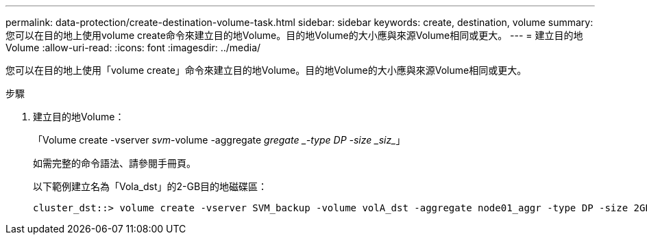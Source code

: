 ---
permalink: data-protection/create-destination-volume-task.html 
sidebar: sidebar 
keywords: create, destination, volume 
summary: 您可以在目的地上使用volume create命令來建立目的地Volume。目的地Volume的大小應與來源Volume相同或更大。 
---
= 建立目的地Volume
:allow-uri-read: 
:icons: font
:imagesdir: ../media/


[role="lead"]
您可以在目的地上使用「volume create」命令來建立目的地Volume。目的地Volume的大小應與來源Volume相同或更大。

.步驟
. 建立目的地Volume：
+
「Volume create -vserver _svm_-volume -aggregate _gregate _-type DP -size _siz__」

+
如需完整的命令語法、請參閱手冊頁。

+
以下範例建立名為「Vola_dst」的2-GB目的地磁碟區：

+
[listing]
----
cluster_dst::> volume create -vserver SVM_backup -volume volA_dst -aggregate node01_aggr -type DP -size 2GB
----

